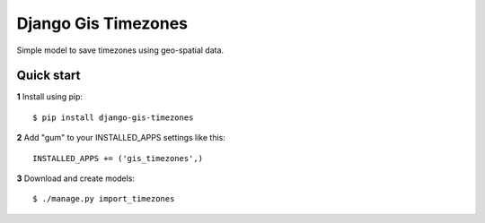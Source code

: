 ====================
Django Gis Timezones
====================

Simple model to save timezones using geo-spatial data.

Quick start
-----------

**1** Install using pip::

    $ pip install django-gis-timezones

**2** Add "gum" to your INSTALLED_APPS settings like this::

    INSTALLED_APPS += ('gis_timezones',)

**3** Download and create models::

    $ ./manage.py import_timezones

